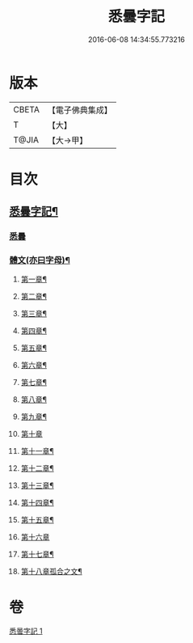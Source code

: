 #+TITLE: 悉曇字記 
#+DATE: 2016-06-08 14:34:55.773216

* 版本
 |     CBETA|【電子佛典集成】|
 |         T|【大】     |
 |     T@JIA|【大→甲】   |

* 目次
** [[file:KR6s0020_001.txt::001-1187b23][悉曇字記¶]]
*** [[file:KR6s0020_001.txt::001-1187b26][悉曇]]
*** [[file:KR6s0020_001.txt::001-1187c27][體文(亦曰字母)¶]]
**** [[file:KR6s0020_001.txt::001-1188b19][第一章¶]]
**** [[file:KR6s0020_001.txt::001-1188c4][第二章¶]]
**** [[file:KR6s0020_001.txt::001-1188c9][第三章¶]]
**** [[file:KR6s0020_001.txt::001-1188c12][第四章¶]]
**** [[file:KR6s0020_001.txt::001-1188c14][第五章¶]]
**** [[file:KR6s0020_001.txt::001-1188c16][第六章¶]]
**** [[file:KR6s0020_001.txt::001-1188c18][第七章¶]]
**** [[file:KR6s0020_001.txt::001-1188c20][第八章¶]]
**** [[file:KR6s0020_001.txt::001-1188c28][第九章¶]]
**** [[file:KR6s0020_001.txt::001-1188c29][第十章]]
**** [[file:KR6s0020_001.txt::001-1189a3][第十一章¶]]
**** [[file:KR6s0020_001.txt::001-1189a5][第十二章¶]]
**** [[file:KR6s0020_001.txt::001-1189a7][第十三章¶]]
**** [[file:KR6s0020_001.txt::001-1189a9][第十四章¶]]
**** [[file:KR6s0020_001.txt::001-1189a11][第十五章¶]]
**** [[file:KR6s0020_001.txt::001-1189b25][第十六章]]
**** [[file:KR6s0020_001.txt::001-1189c5][第十七章¶]]
**** [[file:KR6s0020_001.txt::001-1189c20][第十八章孤合之文¶]]

* 卷
[[file:KR6s0020_001.txt][悉曇字記 1]]

